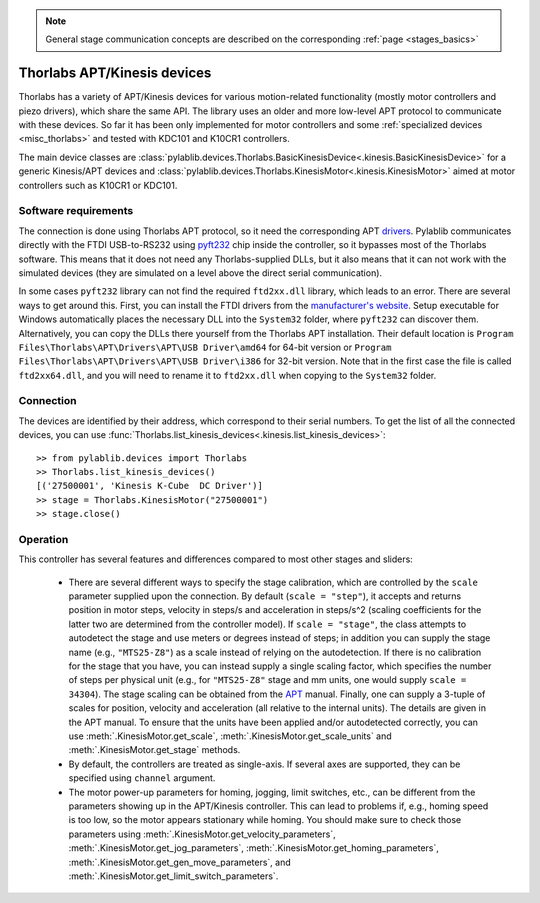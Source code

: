 .. _stages_thorlabs_kinesis:

.. note::
    General stage communication concepts are described on the corresponding :ref:`page <stages_basics>`

Thorlabs APT/Kinesis devices
==============================

Thorlabs has a variety of APT/Kinesis devices for various motion-related functionality (mostly motor controllers and piezo drivers), which share the same API. The library uses an older and more low-level APT protocol to communicate with these devices. So far it has been only implemented for motor controllers and some :ref:`specialized devices <misc_thorlabs>` and tested with KDC101 and K10CR1 controllers.

The main device classes are :class:`pylablib.devices.Thorlabs.BasicKinesisDevice<.kinesis.BasicKinesisDevice>` for a generic Kinesis/APT devices and :class:`pylablib.devices.Thorlabs.KinesisMotor<.kinesis.KinesisMotor>` aimed at motor controllers such as K10CR1 or KDC101.


Software requirements
-----------------------

The connection is done using Thorlabs APT protocol, so it need the corresponding APT `drivers <https://www.thorlabs.com/software_pages/ViewSoftwarePage.cfm?Code=Motion_Control&viewtab=1>`__. Pylablib communicates directly with the FTDI USB-to-RS232 using `pyft232 <https://github.com/lsgunth/pyft232>`__ chip inside the controller, so it bypasses most of the Thorlabs software. This means that it does not need any Thorlabs-supplied DLLs, but it also means that it can not work with the simulated devices (they are simulated on a level above the direct serial communication).

In some cases ``pyft232`` library can not find the required ``ftd2xx.dll`` library, which leads to an error. There are several ways to get around this. First, you can install the FTDI drivers from the `manufacturer's website <https://ftdichip.com/drivers/d2xx-drivers/>`__. Setup executable for Windows automatically places the necessary DLL into the ``System32`` folder, where ``pyft232`` can discover them. Alternatively, you can copy the DLLs there yourself from the Thorlabs APT installation. Their default location is ``Program Files\Thorlabs\APT\Drivers\APT\USB Driver\amd64`` for 64-bit version or ``Program Files\Thorlabs\APT\Drivers\APT\USB Driver\i386`` for 32-bit version. Note that in the first case the file is called ``ftd2xx64.dll``, and you will need to rename it to ``ftd2xx.dll`` when copying to the ``System32`` folder.


Connection
-----------------------

The devices are identified by their address, which correspond to their serial numbers. To get the list of all the connected devices, you can use :func:`Thorlabs.list_kinesis_devices<.kinesis.list_kinesis_devices>`::

    >> from pylablib.devices import Thorlabs
    >> Thorlabs.list_kinesis_devices()
    [('27500001', 'Kinesis K-Cube  DC Driver')]
    >> stage = Thorlabs.KinesisMotor("27500001")
    >> stage.close()


Operation
-----------------------

This controller has several features and differences compared to most other stages and sliders:

    - There are several different ways to specify the stage calibration, which are controlled by the ``scale`` parameter supplied upon the connection. By default (``scale = "step"``), it accepts and returns position in motor steps, velocity in steps/s and acceleration in steps/s^2 (scaling coefficients for the latter two are determined from the controller model). If ``scale = "stage"``, the class attempts to autodetect the stage and use meters or degrees instead of steps; in addition you can supply the stage name (e.g., ``"MTS25-Z8"``) as a scale instead of relying on the autodetection. If there is no calibration for the stage that you have, you can instead supply a single scaling factor, which specifies the number of steps per physical unit (e.g., for ``"MTS25-Z8"`` stage and mm units, one would supply ``scale = 34304``). The stage scaling can be obtained from the `APT <https://www.thorlabs.com/software_pages/ViewSoftwarePage.cfm?Code=Motion_Control&viewtab=1>`__ manual. Finally, one can supply a 3-tuple of scales for position, velocity and acceleration (all relative to the internal units). The details are given in the APT manual. To ensure that the units have been applied and/or autodetected correctly, you can use :meth:`.KinesisMotor.get_scale`, :meth:`.KinesisMotor.get_scale_units` and :meth:`.KinesisMotor.get_stage` methods.
    - By default, the controllers are treated as single-axis. If several axes are supported, they can be specified using ``channel`` argument.
    - The motor power-up parameters for homing, jogging, limit switches, etc., can be different from the parameters showing up in the APT/Kinesis controller. This can lead to problems if, e.g., homing speed is too low, so the motor appears stationary while homing. You should make sure to check those parameters using :meth:`.KinesisMotor.get_velocity_parameters`, :meth:`.KinesisMotor.get_jog_parameters`, :meth:`.KinesisMotor.get_homing_parameters`, :meth:`.KinesisMotor.get_gen_move_parameters`, and :meth:`.KinesisMotor.get_limit_switch_parameters`.
